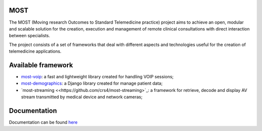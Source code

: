 MOST
====

The MOST (Moving research Outcomes to Standard Telemedicine practice) project aims to achieve an open,
modular and scalable solution for the creation, execution and management of remote clinical consultations with direct
interaction between specialists.

The project consists of a set of frameworks that deal with different aspects and technologies useful for the creation
of telemedicine applications.

Available framework
====================
- `most-voip <https://github.com/crs4/most-voip>`_: a fast and lightweight library created for handling VOIP sessions;
- `most-demographics <https://github.com/crs4/most-demographics>`_: a Django library created for manage patient data;
- `most-streaming <<https://github.com/crs4/most-streaming>`_: a framework for retrieve, decode and display AV stream transmitted by medical device and network cameras;


Documentation
=============

Documentation can be found `here <http://most.readthedocs.org/en/latest/>`_
